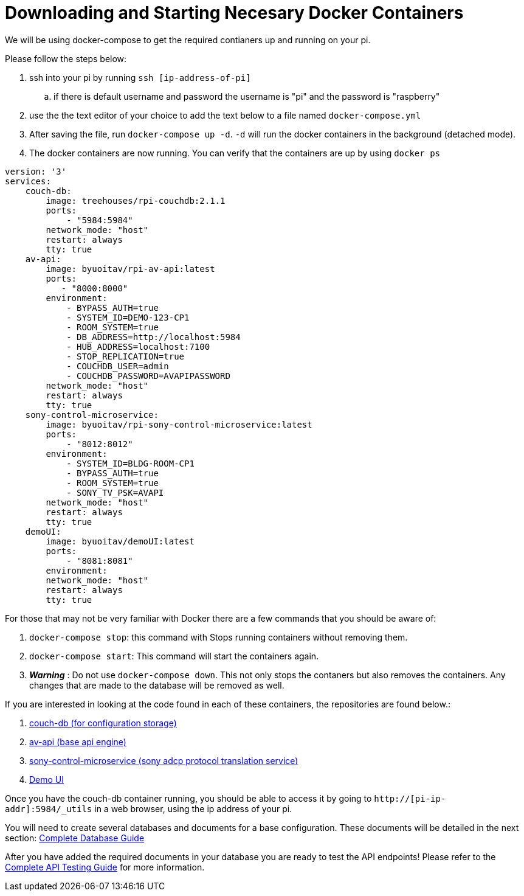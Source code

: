 = Downloading and Starting Necesary Docker Containers

We will be using docker-compose to get the required contianers up and running on your pi.

Please follow the steps below:

. ssh into your pi by running `+ssh [ip-address-of-pi]+`
.. if there is default username and password the username is "pi" and the password is "raspberry"
. use the the text editor of your choice to add the text below to a file named `+docker-compose.yml+`
. After saving the file, run `+docker-compose up -d+`. `+-d+` will run the docker containers in the background (detached mode).
. The docker containers are now running. You can verify that the containers are up by using `+docker ps+`
----
version: '3'
services:
    couch-db:
        image: treehouses/rpi-couchdb:2.1.1
        ports:
            - "5984:5984"
        network_mode: "host"
        restart: always
        tty: true
    av-api:
        image: byuoitav/rpi-av-api:latest
        ports:
           - "8000:8000"
        environment:
            - BYPASS_AUTH=true
            - SYSTEM_ID=DEMO-123-CP1
            - ROOM_SYSTEM=true
            - DB_ADDRESS=http://localhost:5984
            - HUB_ADDRESS=localhost:7100
            - STOP_REPLICATION=true
            - COUCHDB_USER=admin
            - COUCHDB_PASSWORD=AVAPIPASSWORD
        network_mode: "host"
        restart: always
        tty: true
    sony-control-microservice:
        image: byuoitav/rpi-sony-control-microservice:latest
        ports:
            - "8012:8012"     
        environment:
            - SYSTEM_ID=BLDG-ROOM-CP1
            - BYPASS_AUTH=true
            - ROOM_SYSTEM=true 
            - SONY_TV_PSK=AVAPI              
        network_mode: "host"
        restart: always
        tty: true
    demoUI:
        image: byuoitav/demoUI:latest
        ports:
            - "8081:8081"     
        environment:           
        network_mode: "host"
        restart: always
        tty: true
----

For those that may not be very familiar with Docker there are a few commands that you should be aware of:

. `+docker-compose stop+`: this command with Stops running containers without removing them.
. `+docker-compose start+`: This command will start the containers again.
. *_Warning_* : Do not use `+docker-compose down+`. This not only stops the contaners but also removes the containers. Any changes that are made to the database will be removed as well.


If you are interested in looking at the code found in each of these containers, the repositories are found below.:

. https://github.com/byuoitav/couch-db-repl[couch-db (for configuration storage)]
. https://github.com/byuoitav/av-api[av-api (base api engine)]
. https://github.com/byuoitav/sony-control-microservice[sony-control-microservice (sony adcp protocol translation service)]
. https://github.com/byuoitav/demoUI[Demo UI]


Once you have the couch-db container running, you should be able to access it by going to `+http://[pi-ip-addr]:5984/_utils+`  in a web browser, using the ip address of your pi.

You will need to create several databases and documents for a base configuration. These documents will be detailed in the next section: xref:DB.adoc[Complete Database Guide]

After you have added the required documents in your database you are ready to test the API endpoints! Please refer to the xref:API.adoc[Complete API Testing Guide] for more information.